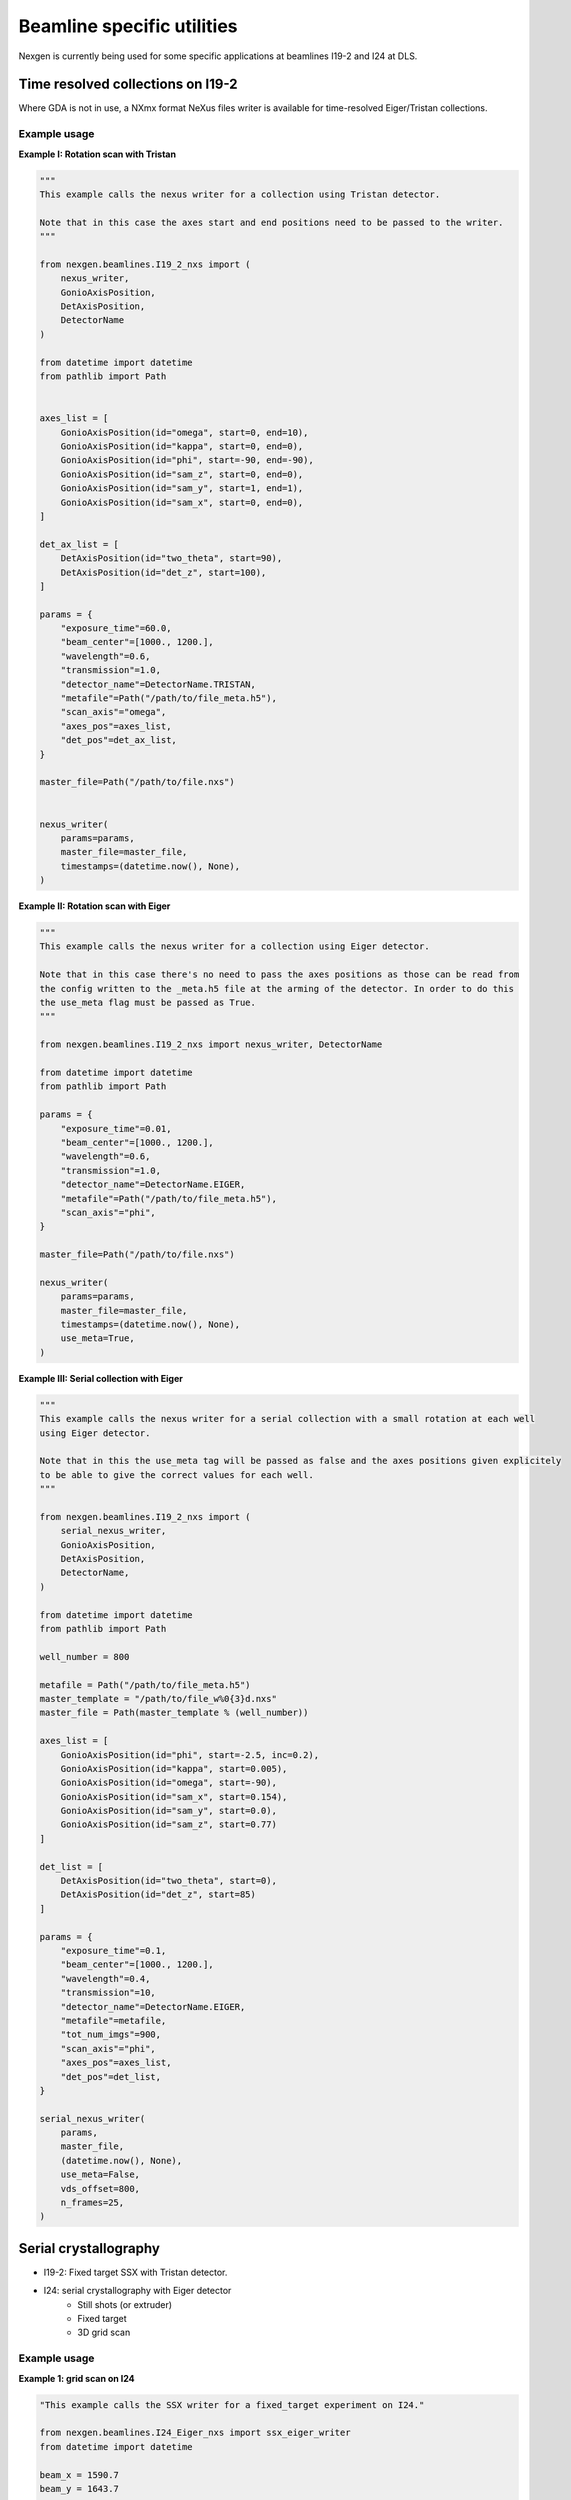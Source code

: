 ===========================
Beamline specific utilities
===========================


Nexgen is currently being used for some specific applications at beamlines I19-2 and I24 at DLS.

Time resolved collections on I19-2
----------------------------------

Where GDA is not in use, a NXmx format NeXus files writer is available for time-resolved
Eiger/Tristan collections.


Example usage
*************

**Example I: Rotation scan with Tristan**

.. code-block:: python

    """
    This example calls the nexus writer for a collection using Tristan detector.

    Note that in this case the axes start and end positions need to be passed to the writer.
    """

    from nexgen.beamlines.I19_2_nxs import (
        nexus_writer,
        GonioAxisPosition,
        DetAxisPosition,
        DetectorName
    )

    from datetime import datetime
    from pathlib import Path


    axes_list = [
        GonioAxisPosition(id="omega", start=0, end=10),
        GonioAxisPosition(id="kappa", start=0, end=0),
        GonioAxisPosition(id="phi", start=-90, end=-90),
        GonioAxisPosition(id="sam_z", start=0, end=0),
        GonioAxisPosition(id="sam_y", start=1, end=1),
        GonioAxisPosition(id="sam_x", start=0, end=0),
    ]

    det_ax_list = [
        DetAxisPosition(id="two_theta", start=90),
        DetAxisPosition(id="det_z", start=100),
    ]

    params = {
        "exposure_time"=60.0,
        "beam_center"=[1000., 1200.],
        "wavelength"=0.6,
        "transmission"=1.0,
        "detector_name"=DetectorName.TRISTAN,
        "metafile"=Path("/path/to/file_meta.h5"),
        "scan_axis"="omega",
        "axes_pos"=axes_list,
        "det_pos"=det_ax_list,
    }

    master_file=Path("/path/to/file.nxs")


    nexus_writer(
        params=params,
        master_file=master_file,
        timestamps=(datetime.now(), None),
    )



**Example II: Rotation scan with Eiger**

.. code-block:: python

    """
    This example calls the nexus writer for a collection using Eiger detector.

    Note that in this case there's no need to pass the axes positions as those can be read from
    the config written to the _meta.h5 file at the arming of the detector. In order to do this
    the use_meta flag must be passed as True.
    """

    from nexgen.beamlines.I19_2_nxs import nexus_writer, DetectorName

    from datetime import datetime
    from pathlib import Path

    params = {
        "exposure_time"=0.01,
        "beam_center"=[1000., 1200.],
        "wavelength"=0.6,
        "transmission"=1.0,
        "detector_name"=DetectorName.EIGER,
        "metafile"=Path("/path/to/file_meta.h5"),
        "scan_axis"="phi",
    }

    master_file=Path("/path/to/file.nxs")

    nexus_writer(
        params=params,
        master_file=master_file,
        timestamps=(datetime.now(), None),
        use_meta=True,
    )



**Example III: Serial collection with Eiger**

.. code-block:: python

    """
    This example calls the nexus writer for a serial collection with a small rotation at each well
    using Eiger detector.

    Note that in this the use_meta tag will be passed as false and the axes positions given explicitely
    to be able to give the correct values for each well.
    """

    from nexgen.beamlines.I19_2_nxs import (
        serial_nexus_writer,
        GonioAxisPosition,
        DetAxisPosition,
        DetectorName,
    )

    from datetime import datetime
    from pathlib import Path

    well_number = 800
    
    metafile = Path("/path/to/file_meta.h5")
    master_template = "/path/to/file_w%0{3}d.nxs"
    master_file = Path(master_template % (well_number))

    axes_list = [
        GonioAxisPosition(id="phi", start=-2.5, inc=0.2),
        GonioAxisPosition(id="kappa", start=0.005),
        GonioAxisPosition(id="omega", start=-90),
        GonioAxisPosition(id="sam_x", start=0.154),
        GonioAxisPosition(id="sam_y", start=0.0),
        GonioAxisPosition(id="sam_z", start=0.77)
    ]

    det_list = [
        DetAxisPosition(id="two_theta", start=0),
        DetAxisPosition(id="det_z", start=85)
    ]

    params = {
        "exposure_time"=0.1,
        "beam_center"=[1000., 1200.],
        "wavelength"=0.4,
        "transmission"=10,
        "detector_name"=DetectorName.EIGER,
        "metafile"=metafile,
        "tot_num_imgs"=900,
        "scan_axis"="phi",
        "axes_pos"=axes_list,
        "det_pos"=det_list,
    }

    serial_nexus_writer(
        params,
        master_file,
        (datetime.now(), None),
        use_meta=False,
        vds_offset=800,
        n_frames=25,
    )



Serial crystallography
----------------------

- I19-2: Fixed target SSX with Tristan detector.
- I24: serial crystallography with Eiger detector
    * Still shots (or extruder)
    * Fixed target
    * 3D grid scan


Example usage
*************

**Example 1: grid scan on I24**

.. code-block:: python

    "This example calls the SSX writer for a fixed_target experiment on I24."

    from nexgen.beamlines.I24_Eiger_nxs import ssx_eiger_writer
    from datetime import datetime

    beam_x = 1590.7
    beam_y = 1643.7

    D = 1.480   # Detector distance passed in mm
    t = 0.01    # Exposure time passed in s

    # Example of chip_dict (form beamline I24) with minimum required values needed for goniometer computations.
    chip_dict = {
        'X_NUM_STEPS':    [11, 20],
        'Y_NUM_STEPS':    [12, 20],
        'X_STEP_SIZE':    [13, 0.125],
        'Y_STEP_SIZE':    [14, 0.125],
        'X_START':        [16, 0],
        'Y_START':        [17, 0],
        'Z_START':        [18, 0],
        'X_NUM_BLOCKS':   [20, 8],
        'Y_NUM_BLOCKS':   [21, 8],
        'X_BLOCK_SIZE':   [24, 3.175],
        'Y_BLOCK_SIZE':   [25, 3.175],
        'N_EXPOSURES':    [30, 1],
        'PUMP_REPEAT':    [32, 0],
    }

    ssx_eiger_writer(
        "/path/to/dataset",     # visitpath
        "Expt1_00",    # filename root
        "I24",      # beamline
        "fixed_target",     # experiment type
        pump_status=True,
        num_imgs=1600,
        beam_center=[beam_x, beam_y],
        det_dist=D,
        start_time=datetime.strptime("2022-09-09T14:19:27", "%Y-%m-%dT%H:%M:%S"),
        stop_time=datetime.now(),
        exp_time=t,
        transmission=1.,
        wavelength=0.67019,
        flux=None,
        pump_exp=None,
        pump_delay=0.001,
        chip_info=chip_dict,
        chipmap="/path/to/chip.map/file",
    )



**Example 2: grid scan on I19-2 using Tristan10M**

.. code-block:: python

    "This example calls the SSX writer for a simple time-resolved pump-probe experiment on a full chip using Tristan."

    from nexgen.beamlines.SSX_Tristan_nxs import ssx_tristan_writer
    from datetime import datetime

    beam_x = 1590.7
    beam_y = 1643.7

    D = 0.5     # Detector distance passed in mm
    t = 0.002   # Exposure time passed in s

    write_nxs(
        "/path/to/dataset",
        "Expt1_00",
        "I19-2",
        exp_time=t,
        det_dist=D,
        beam_center=[beam_x, beam_y],
        transmission=1.,
        wavelength=0.649,
        start_time=datetime.now(),
        stop_time=None,
        chip_info=chip_dict,
        chipmap=None,
    )


I19-2 CLI
---------

Example usage
*************

Write a NeXus file for a Tristan collection using a GDA-generated xml file containing the beamline information:

.. code-block:: console

    I19_nexus 1 Expt_00_meta.h5 Expt.xml tristan 300 0.649 1590.7 1643.7 --start 2022-09-09T10:26:32Z --stop 2022-09-09T10:31:32Z


Manually generate a NeXus file for a dataset collected on Eiger detector using the metadata recorded inside the meta file:

.. code-block:: console

    I19_nexus 2 Expt1_00_meta.h5 eiger 0.02 -tr 100 --use-meta


If the `--use-meta` flag is not passed, the writer will not look up the axes/beam_center/wavelength information in the meta file.
This will then need to be passed from the commang line:

.. code-block:: console

    I19_nexus gen Expt1_00_meta.h5 eiger 0.095 -wl 0.485 -bc 989.8 1419 --det-axes det_z --det-start 140 --axes omega phi --ax-start -90 -130.5 --ax-inc 0 0.1 -tr 5 -n 75


.. note::
    Only the goniometer/detector axes that have values and increments different from 0 need to be passed to the command line.
    If --scan-axis is not passed, it will default to 'phi'.
    If -bc (beam_center) is not passed, in the absence of a meta file it will default to (0, 0)


SSX CLI
-------

Example usage
*************

Write a NeXus file for a serial collection on Eiger detector on beamline I24 at DLS:

.. code-block:: console

    SSX_nexus eiger dummy_00_meta.h5 I24 fixed-target 1600 -det 500 -tr 1.0 -wl 0.649 -bc 1590.7 1643.7 -e 0.002 -p --chipmap testchip.map
